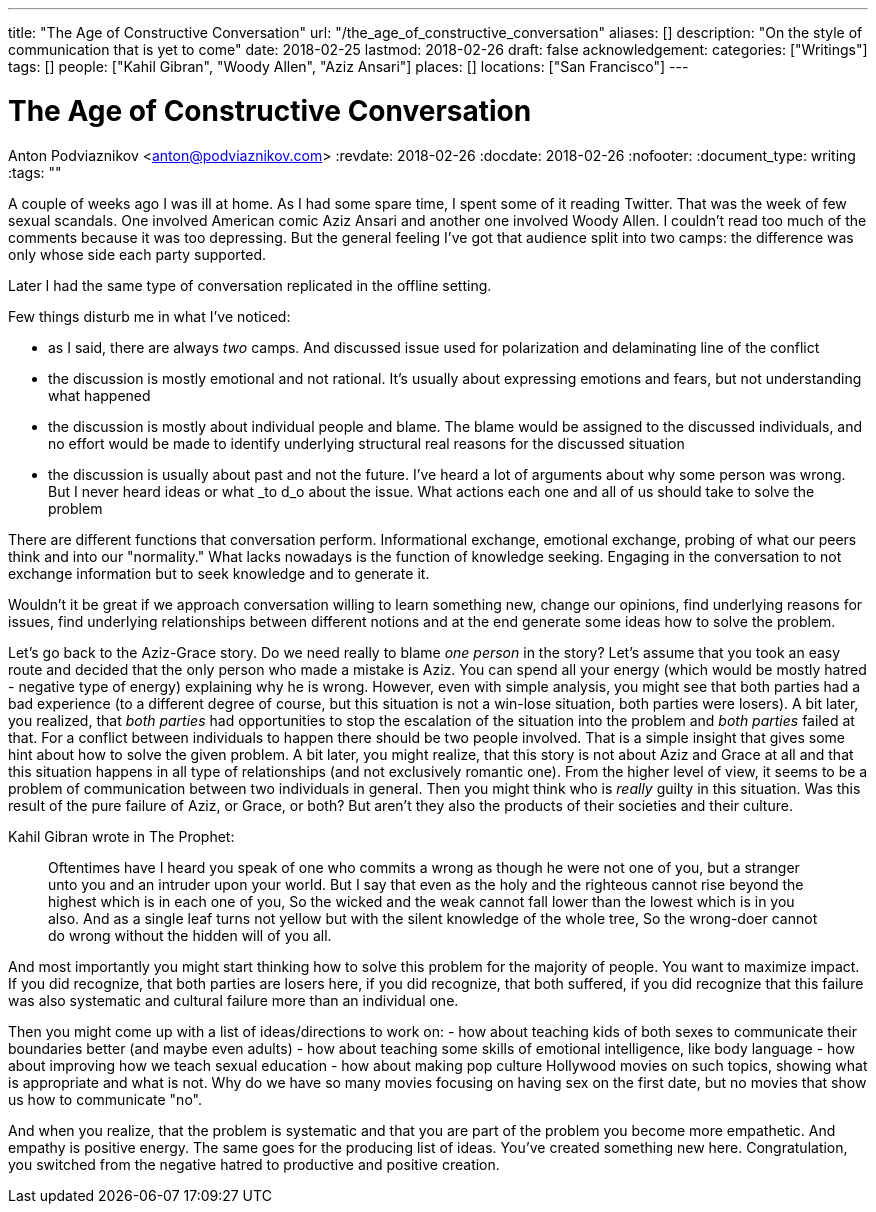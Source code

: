 ---
title: "The Age of Constructive Conversation"
url: "/the_age_of_constructive_conversation"
aliases: []
description: "On the style of communication that is yet to come"
date: 2018-02-25
lastmod: 2018-02-26
draft: false
acknowledgement: 
categories: ["Writings"]
tags: []
people: ["Kahil Gibran", "Woody Allen", "Aziz Ansari"]
places: []
locations: ["San Francisco"]
---

= The Age of Constructive Conversation
Anton Podviaznikov <anton@podviaznikov.com>
:revdate: 2018-02-26
:docdate: 2018-02-26
:nofooter:
:document_type: writing
:tags: ""

A couple of weeks ago I was ill at home. 
As I had some spare time, I spent some of it reading Twitter. 
That was the week of few sexual scandals. One involved American comic Aziz Ansari and another one involved Woody Allen.
I couldn't read too much of the comments because it was too depressing. 
But the general feeling I've got that audience split into two camps: the difference was only whose side each party supported.

Later I had the same type of conversation replicated in the offline setting.

Few things disturb me in what I've noticed:

 - as I said, there are always _two_ camps. And discussed issue  used for polarization and delaminating line of the conflict
 - the discussion is mostly emotional and not rational. It's usually about expressing emotions and fears, but not understanding what happened
 - the discussion is mostly about individual people and blame. The blame would be assigned to the discussed individuals, and no effort would be made to identify underlying structural real reasons for the discussed situation
 - the discussion is usually about past and not the future. I've heard a lot of arguments about why some person was wrong. But I never heard ideas or what _to d_o about the issue. What actions each one and all of us should take to solve the problem

There are different functions that conversation perform. 
Informational exchange, emotional exchange, probing of what our peers think and into our "normality." 
What lacks nowadays is the function of knowledge seeking. Engaging in the conversation to not exchange information but to seek knowledge and to generate it.

Wouldn't it be great if we approach conversation willing to learn something new, change our opinions, 
find underlying reasons for issues, find underlying relationships between different notions and at the end generate some ideas how to solve the problem.

Let's go back to the Aziz-Grace story. 
Do we need really to blame _one person_ in the story? 
Let's assume that you took an easy route and decided that the only person who made a mistake is Aziz. 
You can spend all your energy (which would be mostly hatred - negative type of energy) explaining why he is wrong.
However, even with simple analysis, you might see that both parties had a bad experience 
(to a different degree of course, but this situation is not a win-lose situation, both parties were losers).
A bit later, you realized, that _both parties_ had opportunities to stop the escalation of the situation into the problem and _both parties_ failed at that.
For a conflict between individuals to happen there should be two people involved. 
That is a simple insight that gives some hint about how to solve the given problem.
A bit later, you might realize, that this story is not about Aziz and Grace at all and that this situation happens in all type of relationships 
(and not exclusively romantic one). 
From the higher level of view, it seems to be a problem of communication between two individuals in general.
Then you might think who is _really_ guilty in this situation. 
Was this result of the pure failure of Aziz, or Grace, or both? But aren't they also the products of their societies and their culture.

Kahil Gibran wrote in The Prophet:

> Oftentimes have I heard you speak of one who commits a wrong as though he were not one of you, but a stranger unto you and an intruder upon your world. 
> But I say that even as the holy and the righteous cannot rise beyond the highest which is in each one of you, 
> So the wicked and the weak cannot fall lower than the lowest which is in you also. 
> And as a single leaf turns not yellow but with the silent knowledge of the whole tree, 
> So the wrong-doer cannot do wrong without the hidden will of you all. 

And most importantly you might start thinking how to solve this problem for the majority of people. You want to maximize impact.
If you did recognize, that both parties are losers here, 
if you did recognize, that both suffered,
if you did recognize that this failure was also systematic and cultural failure more than an individual one.

Then you might come up with a list of ideas/directions to work on:
 - how about teaching kids of both sexes to communicate their boundaries better (and maybe even adults)
 - how about teaching some skills of emotional intelligence, like body language
 - how about improving how we teach sexual education
 - how about making pop culture Hollywood movies on such topics, showing what is appropriate and what is not. 
 Why do we have so many movies focusing on having sex on the first date, but no movies that show us how to communicate "no".

And when you realize, that the problem is systematic and that you are part of the problem you become more empathetic. 
And empathy is positive energy. 
The same goes for the producing list of ideas. You've created something new here. 
Congratulation, you switched from the negative hatred to productive and positive creation.



